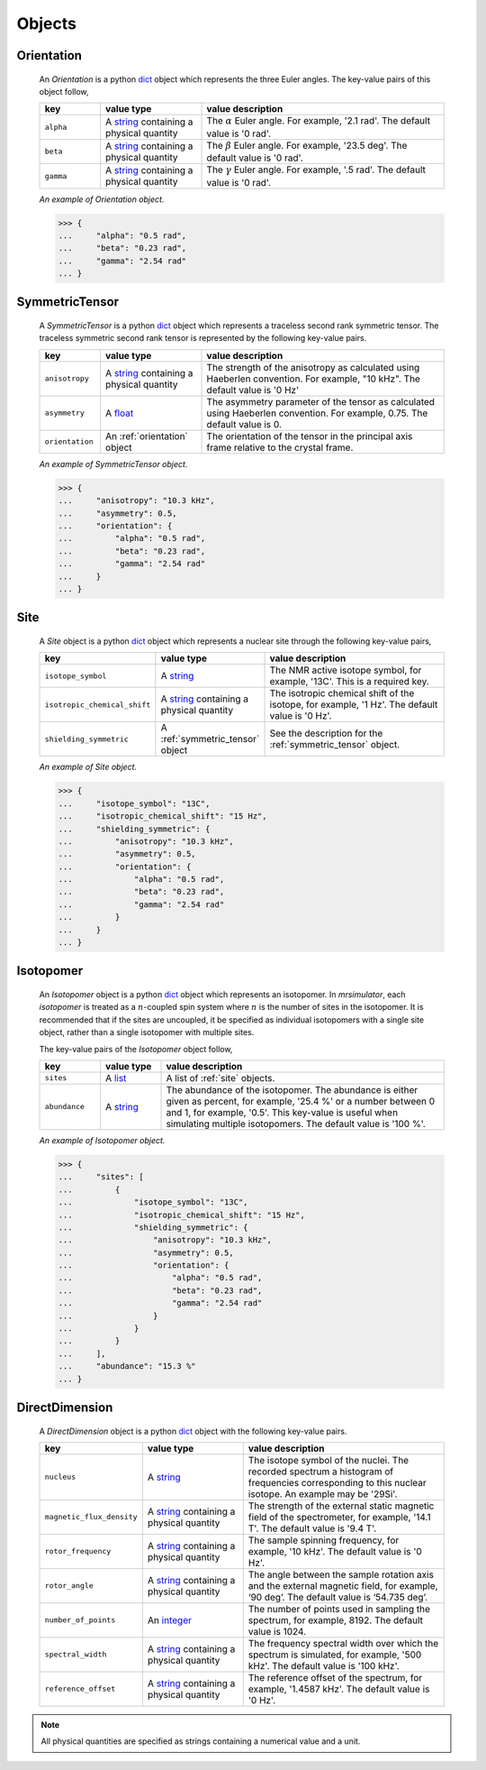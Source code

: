 

.. _ojects:

-------
Objects
-------

.. _orientation:

Orientation
+++++++++++

  An `Orientation` is a python
  `dict <https://docs.python.org/3/library/stdtypes.html?highlight=dict#dict>`__
  object which represents the three Euler angles. The key-value pairs of this
  object follow,

  .. list-table::
    :widths: 15 25 60
    :header-rows: 1

    * - key
      - value type
      - value description
    * - ``alpha``
      - A `string <https://docs.python.org/3/library/stdtypes.html#str>`__
        containing a physical quantity
      - The :math:`\alpha` Euler angle. For example, '2.1 rad'. The default value is
        '0 rad'.
    * - ``beta``
      - A `string <https://docs.python.org/3/library/stdtypes.html#str>`__
        containing a physical quantity
      - The :math:`\beta` Euler angle. For example, '23.5 deg'. The default value is
        '0 rad'.
    * - ``gamma``
      - A `string <https://docs.python.org/3/library/stdtypes.html#str>`__
        containing a physical quantity
      - The :math:`\gamma` Euler angle. For example, '.5 rad'. The default value is
        '0 rad'.

  *An example of Orientation object.*

  >>> {
  ...     "alpha": "0.5 rad",
  ...     "beta": "0.23 rad",
  ...     "gamma": "2.54 rad"
  ... }

.. - The value is a list of three euler angles, [:math:`alpha`, :math:`beta`
..   and :math:`gamma`]. Each angle is given as a string with a physical
..   quantity representing the angle. Tor example, the orientation may be
..   given as ['15 deg', '0.34 rad', '0 rad]. The default value is
..   ['0 rad', '0 rad', '0 rad']




.. _symmetric_tensor:

SymmetricTensor
+++++++++++++++

  A `SymmetricTensor` is a python
  `dict <https://docs.python.org/3/library/stdtypes.html?highlight=dict#dict>`__
  object which represents a traceless second rank symmetric tensor.
  The traceless symmetric second rank tensor is represented by the following
  key-value pairs.

  .. list-table::
    :widths: 15 25 60
    :header-rows: 1

    * - key
      - value type
      - value description
    * - ``anisotropy``
      - A `string <https://docs.python.org/3/library/stdtypes.html#str>`__
        containing a physical quantity
      - The strength of the anisotropy as calculated using Haeberlen
        convention. For example, "10 kHz". The default value is '0 Hz'
    * - ``asymmetry``
      - A `float <https://docs.python.org/3/library/functions.html#float>`__
      - The asymmetry parameter of the tensor as calculated using
        Haeberlen convention. For example, 0.75. The default value is 0.
    * - ``orientation``
      - An :ref:`orientation` object
      - The orientation of the tensor in the principal axis frame relative to
        the crystal frame.

  *An example of SymmetricTensor object.*

  >>> {
  ...     "anisotropy": "10.3 kHz",
  ...     "asymmetry": 0.5,
  ...     "orientation": {
  ...         "alpha": "0.5 rad",
  ...         "beta": "0.23 rad",
  ...         "gamma": "2.54 rad"
  ...     }
  ... }





.. _site:

Site
++++

  A `Site` object is a python
  `dict <https://docs.python.org/3/library/stdtypes.html?highlight=dict#dict>`__
  object which represents a nuclear site through the following key-value pairs,

  .. list-table::
    :widths: 25 25 50
    :header-rows: 1

    * - key
      - value type
      - value description
    * - ``isotope_symbol``
      - A `string <https://docs.python.org/3/library/stdtypes.html#str>`__
      - The NMR active isotope symbol, for example, '13C'.
        This is a required key.
    * - ``isotropic_chemical_shift``
      - A `string <https://docs.python.org/3/library/stdtypes.html#str>`__
        containing a physical quantity
      - The isotropic chemical shift of the isotope, for example,
        '1 Hz'. The default value is '0 Hz'.
    * - ``shielding_symmetric``
      - A :ref:`symmetric_tensor` object
      - See the description for the :ref:`symmetric_tensor` object.

  *An example of Site object.*

  >>> {
  ...     "isotope_symbol": "13C",
  ...     "isotropic_chemical_shift": "15 Hz",
  ...     "shielding_symmetric": {
  ...         "anisotropy": "10.3 kHz",
  ...         "asymmetry": 0.5,
  ...         "orientation": {
  ...             "alpha": "0.5 rad",
  ...             "beta": "0.23 rad",
  ...             "gamma": "2.54 rad"
  ...         }
  ...     }
  ... }




.. _isotopomer:

Isotopomer
++++++++++

  An `Isotopomer` object is a python
  `dict <https://docs.python.org/3/library/stdtypes.html?highlight=dict#dict>`__
  object which represents an isotopomer.
  In `mrsimulator`, each `isotopomer` is treated as a :math:`n`-coupled spin
  system where :math:`n` is the number of sites in the isotopomer.
  It is recommended that if the sites are uncoupled, it be specified as
  individual isotopomers with a single site object, rather than a single
  isotopomer with multiple sites.

  The key-value pairs of the `Isotopomer` object follow,

  .. list-table::
    :widths: 15 15 70
    :header-rows: 1

    * - key
      - value type
      - value description
    * - ``sites``
      - A `list <https://docs.python.org/3/library/stdtypes.html#list>`__
      - A list of :ref:`site` objects.
    * - ``abundance``
      - A `string <https://docs.python.org/3/library/functions.html#float>`__
      - The abundance of the isotopomer. The abundance is either given as
        percent, for example, '25.4 %' or a number between 0 and 1, for
        example, '0.5'. This key-value is useful when simulating multiple
        isotopomers. The default value is '100 %'.

  ..  * - ``coulpings``
  ..    - Not yet implemented.


  *An example of Isotopomer object.*

  >>> {
  ...     "sites": [
  ...         {
  ...             "isotope_symbol": "13C",
  ...             "isotropic_chemical_shift": "15 Hz",
  ...             "shielding_symmetric": {
  ...                 "anisotropy": "10.3 kHz",
  ...                 "asymmetry": 0.5,
  ...                 "orientation": {
  ...                     "alpha": "0.5 rad",
  ...                     "beta": "0.23 rad",
  ...                     "gamma": "2.54 rad"
  ...                 }
  ...             }
  ...         }
  ...     ],
  ...     "abundance": "15.3 %"
  ... }




.. _direct_dimension:

DirectDimension
+++++++++++++++

  A `DirectDimension` object is a python
  `dict <https://docs.python.org/3/library/stdtypes.html?highlight=dict#dict>`__
  object with the following key-value pairs.

  .. list-table::
    :widths: 25 25 50
    :header-rows: 1

    * - key
      - value type
      - value description
    * - ``nucleus``
      - A `string <https://docs.python.org/3/library/stdtypes.html#str>`__
      - The isotope symbol of the nuclei. The recorded spectrum a histogram of
        frequencies corresponding to this nuclear isotope. An example may
        be '29Si'.
    * - ``magnetic_flux_density``
      - A `string <https://docs.python.org/3/library/stdtypes.html#str>`__
        containing a physical quantity
      - The strength of the external static magnetic field of the spectrometer,
        for example, '14.1 T'. The default value is '9.4 T'.
    * - ``rotor_frequency``
      - A `string <https://docs.python.org/3/library/stdtypes.html#str>`__
        containing a physical quantity
      - The sample spinning frequency, for example, '10 kHz'. The default value
        is '0 Hz'.
    * - ``rotor_angle``
      - A `string <https://docs.python.org/3/library/stdtypes.html#str>`__
        containing a physical quantity
      - The angle between the sample rotation axis and the external magnetic
        field, for example, ‘90 deg’. The default value is ‘54.735 deg’.
    * - ``number_of_points``
      - An `integer <https://docs.python.org/3.3/library/functions.html#int>`__
      - The number of points used in sampling the spectrum, for example, 8192.
        The default value is 1024.
    * - ``spectral_width``
      - A `string <https://docs.python.org/3/library/stdtypes.html#str>`__
        containing a physical quantity
      - The frequency spectral width over which the spectrum is simulated,
        for example, '500 kHz'. The default value is '100 kHz'.
    * - ``reference_offset``
      - A `string <https://docs.python.org/3/library/stdtypes.html#str>`__
        containing a physical quantity
      - The reference offset of the spectrum, for example, '1.4587 kHz'.
        The default value is '0 Hz'.

.. Note::
    All physical quantities are specified as strings containing a numerical
    value and a unit.
